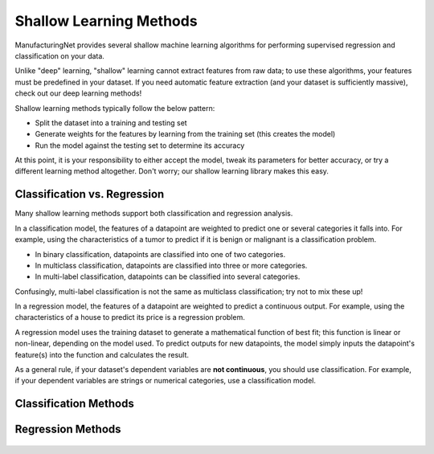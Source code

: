 Shallow Learning Methods
========================

ManufacturingNet provides several shallow machine learning algorithms for performing supervised regression and
classification on your data.

Unlike "deep" learning, "shallow" learning cannot extract features from raw data; to use these algorithms, your features
must be predefined in your dataset. If you need automatic feature extraction (and your dataset is sufficiently massive),
check out our deep learning methods!

Shallow learning methods typically follow the below pattern:

* Split the dataset into a training and testing set
* Generate weights for the features by learning from the training set (this creates the model)
* Run the model against the testing set to determine its accuracy

At this point, it is your responsibility to either accept the model, tweak its parameters for better accuracy, or try a
different learning method altogether. Don't worry; our shallow learning library makes this easy.

Classification vs. Regression
^^^^^^^^^^^^^^^^^^^^^^^^^^^^^

Many shallow learning methods support both classification and regression analysis.

In a classification model, the features of a datapoint are weighted to predict one or several categories it falls into.
For example, using the characteristics of a tumor to predict if it is benign or malignant is a classification problem.

* In binary classification, datapoints are classified into one of two categories.
* In multiclass classification, datapoints are classified into three or more categories.
* In multi-label classification, datapoints can be classified into several categories.

Confusingly, multi-label classification is not the same as multiclass classification; try not to mix these up!

In a regression model, the features of a datapoint are weighted to predict a continuous output. For example, using the
characteristics of a house to predict its price is a regression problem.

A regression model uses the training dataset to generate a mathematical function of best fit; this function is linear
or non-linear, depending on the model used. To predict outputs for new datapoints, the model simply inputs the
datapoint's feature(s) into the function and calculates the result.

As a general rule, if your dataset's dependent variables are **not continuous**, you should use classification. For
example, if your dependent variables are strings or numerical categories, use a classification model.

Classification Methods
^^^^^^^^^^^^^^^^^^^^^^

    .. toctree::
            :maxdepth: 2

            Logistic Regression <shallow_learning_methods/logistic_regression>
            Multi-Layer Perceptron <shallow_learning_methods/mlp>
            Random Forest <shallow_learning_methods/random_forest>
            Support Vector Machine <shallow_learning_methods/svm>
            XGBoost <shallow_learning_methods/xgb>

Regression Methods
^^^^^^^^^^^^^^^^^^

    .. toctree::
        :maxdepth: 2

        Linear Regression <shallow_learning_methods/linear_regression>
        Logistic Regression <shallow_learning_methods/logistic_regression>
        Random Forest <shallow_learning_methods/random_forest>
        Support Vector Machine <shallow_learning_methods/svm>
        XGBoost <shallow_learning_methods/xgb>